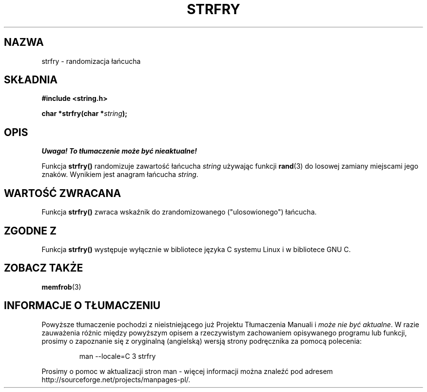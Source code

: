 .\" Translation (c) 1999 Pawel Wilk <siewca@dione.ids.pl>
.\" {PTM/PW/0.1/16-06-1999/"randomizacja łańcucha"}
.\" Aktualizacja do man-pages 1.47 - A. Krzysztofowicz <ankry@mif.pg.gda.pl>
.\" --------
.\" Copyright 1993 David Metcalfe (david@prism.demon.co.uk)
.\"
.\" Permission is granted to make and distribute verbatim copies of this
.\" manual provided the copyright notice and this permission notice are
.\" preserved on all copies.
.\"
.\" Permission is granted to copy and distribute modified versions of this
.\" manual under the conditions for verbatim copying, provided that the
.\" entire resulting derived work is distributed under the terms of a
.\" permission notice identical to this one
.\" 
.\" Since the Linux kernel and libraries are constantly changing, this
.\" manual page may be incorrect or out-of-date.  The author(s) assume no
.\" responsibility for errors or omissions, or for damages resulting from
.\" the use of the information contained herein.  The author(s) may not
.\" have taken the same level of care in the production of this manual,
.\" which is licensed free of charge, as they might when working
.\" professionally.
.\" 
.\" Formatted or processed versions of this manual, if unaccompanied by
.\" the source, must acknowledge the copyright and authors of this work.
.\"
.\" References consulted:
.\"     Linux libc source code
.\"     Lewine's _POSIX Programmer's Guide_ (O'Reilly & Associates, 1991)
.\"     386BSD man pages
.\" Modified Sun Jul 25 10:39:43 1993 by Rik Faith (faith@cs.unc.edu)
.\" --------
.TH STRFRY 3 1993-04-12 "GNU" "Podręcznik Programisty Linuksa"
.SH NAZWA
strfry \- randomizacja łańcucha
.SH SKŁADNIA
.nf
.B #include <string.h>
.sp
.BI "char *strfry(char *" string );
.fi
.SH OPIS
\fI Uwaga! To tłumaczenie może być nieaktualne!\fP
.PP
Funkcja \fBstrfry()\fP randomizuje zawartość łańcucha \fIstring\fP używając
funkcji \fBrand\fP(3) do losowej zamiany miejscami jego znaków. Wynikiem
jest anagram łańcucha \fIstring\fP.
.SH "WARTOŚĆ ZWRACANA"
Funkcja \fBstrfry()\fP zwraca wskaźnik do zrandomizowanego ("ulosowionego")
łańcucha.
.SH "ZGODNE Z"
Funkcja \fBstrfry()\fP występuje wyłącznie w bibliotece języka C systemu
Linux i w bibliotece GNU C.
.SH "ZOBACZ TAKŻE"
.BR memfrob (3)
.SH "INFORMACJE O TŁUMACZENIU"
Powyższe tłumaczenie pochodzi z nieistniejącego już Projektu Tłumaczenia Manuali i 
\fImoże nie być aktualne\fR. W razie zauważenia różnic między powyższym opisem
a rzeczywistym zachowaniem opisywanego programu lub funkcji, prosimy o zapoznanie 
się z oryginalną (angielską) wersją strony podręcznika za pomocą polecenia:
.IP
man \-\-locale=C 3 strfry
.PP
Prosimy o pomoc w aktualizacji stron man \- więcej informacji można znaleźć pod
adresem http://sourceforge.net/projects/manpages\-pl/.
